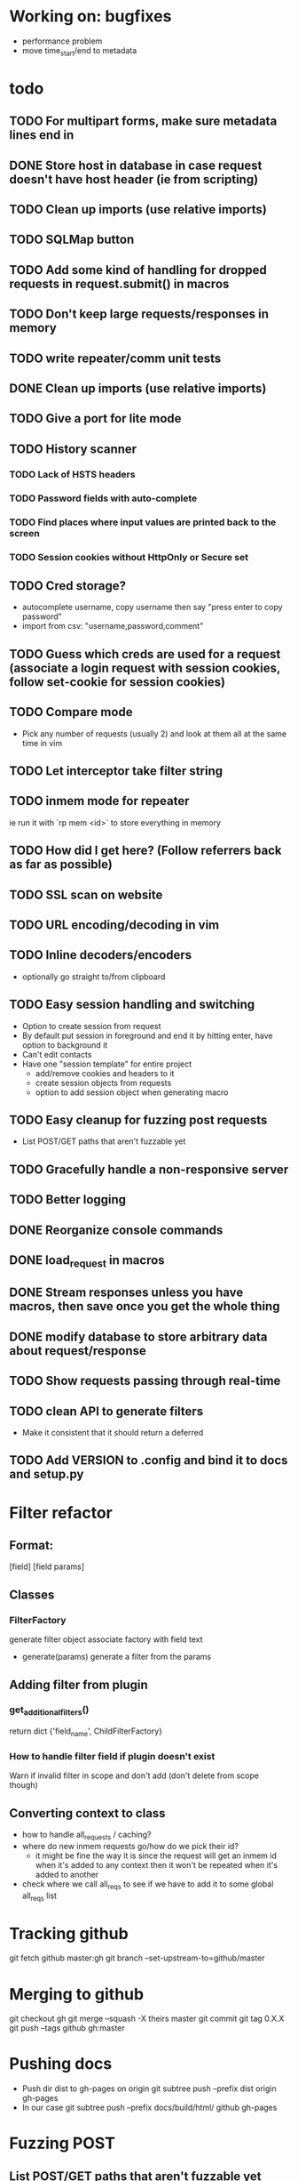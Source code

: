 #+STARTUP: indent

* Working on: bugfixes
- performance problem
- move time_start/end to metadata
* todo
** TODO For multipart forms, make sure metadata lines end in \r\n
** DONE Store host in database in case request doesn't have host header (ie from scripting)
** TODO Clean up imports (use relative imports)
** TODO SQLMap button
** TODO Add some kind of handling for dropped requests in request.submit() in macros
** TODO Don't keep large requests/responses in memory
** TODO write repeater/comm unit tests
** DONE Clean up imports (use relative imports)
** TODO Give a port for lite mode
** TODO History scanner
*** TODO Lack of HSTS headers
*** TODO Password fields with auto-complete
*** TODO Find places where input values are printed back to the screen
*** TODO Session cookies without HttpOnly or Secure set
** TODO Cred storage?
- autocomplete username, copy username then say "press enter to copy password"
- import from csv: "username,password,comment"
** TODO Guess which creds are used for a request (associate a login request with session cookies, follow set-cookie for session cookies)
** TODO Compare mode
- Pick any number of requests (usually 2) and look at them all at the same time in vim
** TODO Let interceptor take filter string
** TODO inmem mode for repeater
ie run it with `rp mem <id>` to store everything in memory
** TODO How did I get here? (Follow referrers back as far as possible)
** TODO SSL scan on website
** TODO URL encoding/decoding in vim
** TODO Inline decoders/encoders
- optionally go straight to/from clipboard
** TODO Easy session handling and switching
- Option to create session from request
- By default put session in foreground and end it by hitting enter, have option to background it
- Can't edit contacts
- Have one "session template" for entire project
  - add/remove cookies and headers to it
  - create session objects from requests
  - option to add session object when generating macro
** TODO Easy cleanup for fuzzing post requests
- List POST/GET paths that aren't fuzzable yet
** TODO Gracefully handle a non-responsive server
** TODO Better logging
** DONE Reorganize console commands
** DONE load_request in macros
** DONE Stream responses unless you have macros, then save once you get the whole thing
** DONE modify database to store arbitrary data about request/response
** TODO Show requests passing through real-time

** TODO clean API to generate filters
- Make it consistent that it should return a deferred
** TODO Add VERSION to .config and bind it to docs and setup.py
* Filter refactor
** Format:
[field] [field params]
** Classes
*** FilterFactory
generate filter object
associate factory with field text
- generate(params)
  generate a filter from the params
** Adding filter from plugin
*** get_additional_filters()
return dict
{'field_name', ChildFilterFactory}
*** How to handle filter field if plugin doesn't exist
Warn if invalid filter in scope and don't add (don't delete from scope though)
** Converting context to class
- how to handle all_requests / caching?
- where do new inmem requests go/how do we pick their id?
  - it might be fine the way it is since the request will get an inmem id when it's added to any context then it won't be repeated when it's added to another
- check where we call all_reqs to see if we have to add it to some global all_reqs list

* Tracking github
git fetch github master:gh
git branch --set-upstream-to=github/master

* Merging to github
git checkout gh
git merge --squash -X theirs master
git commit
git tag 0.X.X
git push --tags github gh:master

* Pushing docs
- Push dir dist to gh-pages on origin
  git subtree push --prefix dist origin gh-pages
- In our case
  git subtree push --prefix docs/build/html/ github gh-pages

* Fuzzing POST
** List POST/GET paths that aren't fuzzable yet
